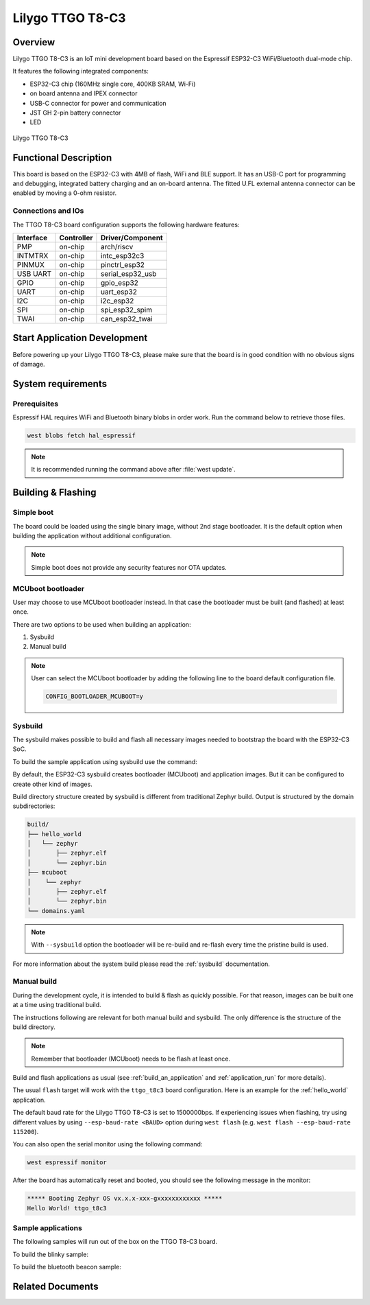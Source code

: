 .. _ttgo_t8c3:

Lilygo TTGO T8-C3
#################

Overview
********

Lilygo TTGO T8-C3 is an IoT mini development board based on the
Espressif ESP32-C3 WiFi/Bluetooth dual-mode chip.

It features the following integrated components:

- ESP32-C3 chip (160MHz single core, 400KB SRAM, Wi-Fi)
- on board antenna and IPEX connector
- USB-C connector for power and communication
- JST GH 2-pin battery connector
- LED

.. figure:: img/ttgo_t8c3.webp
   :align: center
   :alt: TTGO T8-C3

   Lilygo TTGO T8-C3

Functional Description
**********************
This board is based on the ESP32-C3 with 4MB of flash, WiFi and BLE support. It
has an USB-C port for programming and debugging, integrated battery charging
and an on-board antenna. The fitted U.FL external antenna connector can be
enabled by moving a 0-ohm resistor.

Connections and IOs
===================

The TTGO T8-C3 board configuration supports the following hardware features:

+-----------+------------+------------------+
| Interface | Controller | Driver/Component |
+===========+============+==================+
| PMP       | on-chip    | arch/riscv       |
+-----------+------------+------------------+
| INTMTRX   | on-chip    | intc_esp32c3     |
+-----------+------------+------------------+
| PINMUX    | on-chip    | pinctrl_esp32    |
+-----------+------------+------------------+
| USB UART  | on-chip    | serial_esp32_usb |
+-----------+------------+------------------+
| GPIO      | on-chip    | gpio_esp32       |
+-----------+------------+------------------+
| UART      | on-chip    | uart_esp32       |
+-----------+------------+------------------+
| I2C       | on-chip    | i2c_esp32        |
+-----------+------------+------------------+
| SPI       | on-chip    | spi_esp32_spim   |
+-----------+------------+------------------+
| TWAI      | on-chip    | can_esp32_twai   |
+-----------+------------+------------------+

Start Application Development
*****************************

Before powering up your Lilygo TTGO T8-C3, please make sure that the board is in good
condition with no obvious signs of damage.

System requirements
*******************

Prerequisites
=============

Espressif HAL requires WiFi and Bluetooth binary blobs in order work. Run the command
below to retrieve those files.

.. code-block:: console

   west blobs fetch hal_espressif

.. note::

   It is recommended running the command above after :file:`west update`.

Building & Flashing
*******************

Simple boot
===========

The board could be loaded using the single binary image, without 2nd stage bootloader.
It is the default option when building the application without additional configuration.

.. note::

   Simple boot does not provide any security features nor OTA updates.

MCUboot bootloader
==================

User may choose to use MCUboot bootloader instead. In that case the bootloader
must be built (and flashed) at least once.

There are two options to be used when building an application:

1. Sysbuild
2. Manual build

.. note::

   User can select the MCUboot bootloader by adding the following line
   to the board default configuration file.

   .. code:: cfg

      CONFIG_BOOTLOADER_MCUBOOT=y

Sysbuild
========

The sysbuild makes possible to build and flash all necessary images needed to
bootstrap the board with the ESP32-C3 SoC.

To build the sample application using sysbuild use the command:

.. zephyr-app-commands::
   :tool: west
   :zephyr-app: samples/hello_world
   :board: ttgo_t8c3
   :goals: build
   :west-args: --sysbuild
   :compact:

By default, the ESP32-C3 sysbuild creates bootloader (MCUboot) and application
images. But it can be configured to create other kind of images.

Build directory structure created by sysbuild is different from traditional
Zephyr build. Output is structured by the domain subdirectories:

.. code-block::

  build/
  ├── hello_world
  │   └── zephyr
  │       ├── zephyr.elf
  │       └── zephyr.bin
  ├── mcuboot
  │    └── zephyr
  │       ├── zephyr.elf
  │       └── zephyr.bin
  └── domains.yaml

.. note::

   With ``--sysbuild`` option the bootloader will be re-build and re-flash
   every time the pristine build is used.

For more information about the system build please read the :ref:`sysbuild` documentation.

Manual build
============

During the development cycle, it is intended to build & flash as quickly possible.
For that reason, images can be built one at a time using traditional build.

The instructions following are relevant for both manual build and sysbuild.
The only difference is the structure of the build directory.

.. note::

   Remember that bootloader (MCUboot) needs to be flash at least once.

Build and flash applications as usual (see :ref:`build_an_application` and
:ref:`application_run` for more details).

.. zephyr-app-commands::
   :zephyr-app: samples/hello_world
   :board: ttgo_t8c3
   :goals: build

The usual ``flash`` target will work with the ``ttgo_t8c3`` board
configuration. Here is an example for the :ref:`hello_world`
application.

.. zephyr-app-commands::
   :zephyr-app: samples/hello_world
   :board: ttgo_t8c3
   :goals: flash

The default baud rate for the Lilygo TTGO T8-C3 is set to 1500000bps. If experiencing issues when flashing,
try using different values by using ``--esp-baud-rate <BAUD>`` option during
``west flash`` (e.g. ``west flash --esp-baud-rate 115200``).

You can also open the serial monitor using the following command:

.. code-block:: shell

   west espressif monitor

After the board has automatically reset and booted, you should see the following
message in the monitor:

.. code-block:: console

   ***** Booting Zephyr OS vx.x.x-xxx-gxxxxxxxxxxxx *****
   Hello World! ttgo_t8c3

Sample applications
===================

The following samples will run out of the box on the TTGO T8-C3 board.

To build the blinky sample:

.. zephyr-app-commands::
   :tool: west
   :zephyr-app: samples/basic/blinky
   :board: ttgo_t8c3
   :goals: build

To build the bluetooth beacon sample:

.. zephyr-app-commands::
   :tool: west
   :zephyr-app: samples/bluetooth/beacon
   :board: ttgo_t8c3
   :goals: build


Related Documents
*****************
.. _`Lilygo TTGO T8-C3 schematic`: https://github.com/Xinyuan-LilyGO/T8-C3/blob/main/Schematic/T8-C3_V1.1.pdf
.. _`Lilygo github repo`: https://github.com/Xinyuan-LilyGo
.. _`Espressif ESP32-C3 datasheet`: https://www.espressif.com/sites/default/files/documentation/esp32-c3_datasheet_en.pdf
.. _`Espressif ESP32-C3 technical reference manual`: https://www.espressif.com/sites/default/files/documentation/esp32-c3_technical_reference_manual_en.pdf
.. _`OpenOCD ESP32`: https://github.com/espressif/openocd-esp32/releases
